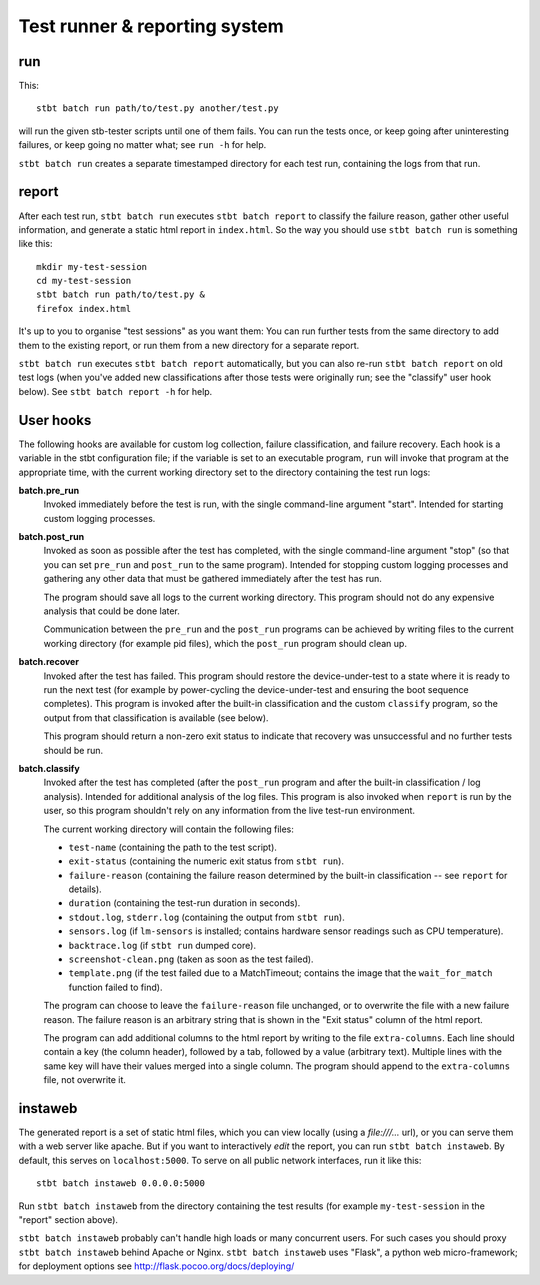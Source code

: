 Test runner & reporting system
==============================

run
---

This::

    stbt batch run path/to/test.py another/test.py

will run the given stb-tester scripts until one of them fails. You can run the
tests once, or keep going after uninteresting failures, or keep going no matter
what; see ``run -h`` for help.

``stbt batch run`` creates a separate timestamped directory for each test run,
containing the logs from that run.

report
------

After each test run, ``stbt batch run`` executes ``stbt batch report`` to
classify the failure reason, gather other useful information, and generate a
static html report in ``index.html``. So the way you should use ``stbt batch
run`` is something like this::

    mkdir my-test-session
    cd my-test-session
    stbt batch run path/to/test.py &
    firefox index.html

It's up to you to organise "test sessions" as you want them: You can run
further tests from the same directory to add them to the existing report,
or run them from a new directory for a separate report.

``stbt batch run`` executes ``stbt batch report`` automatically, but you can
also re-run ``stbt batch report`` on old test logs (when you've added new
classifications after those tests were originally run; see the "classify" user
hook below). See ``stbt batch report -h`` for help.

User hooks
----------

The following hooks are available for custom log collection, failure
classification, and failure recovery. Each hook is a variable in the stbt
configuration file; if the variable is set to an executable program, ``run``
will invoke that program at the appropriate time, with the current working
directory set to the directory containing the test run logs:

**batch.pre_run**
  Invoked immediately before the test is run, with the
  single command-line argument "start". Intended for starting custom logging
  processes.

**batch.post_run**
  Invoked as soon as possible after the test has completed, with the single
  command-line argument "stop" (so that you can set ``pre_run`` and
  ``post_run`` to the same program). Intended for stopping custom logging
  processes and gathering any other data that must be gathered immediately
  after the test has run.

  The program should save all logs to the current working directory. This
  program should not do any expensive analysis that could be done later.

  Communication between the ``pre_run`` and the ``post_run`` programs
  can be achieved by writing files to the current working directory (for
  example pid files), which the ``post_run`` program should clean up.

**batch.recover**
  Invoked after the test has failed. This program should restore the
  device-under-test to a state where it is ready to run the next test (for
  example by power-cycling the device-under-test and ensuring the boot sequence
  completes). This program is invoked after the built-in classification and the
  custom ``classify`` program, so the output from that classification is
  available (see below).

  This program should return a non-zero exit status to indicate that recovery
  was unsuccessful and no further tests should be run.

**batch.classify**
  Invoked after the test has completed (after the ``post_run`` program and
  after the built-in classification / log analysis). Intended for additional
  analysis of the log files. This program is also invoked when ``report`` is
  run by the user, so this program shouldn't rely on any information from the
  live test-run environment.

  The current working directory will contain the following files:

  * ``test-name`` (containing the path to the test script).
  * ``exit-status`` (containing the numeric exit status from ``stbt run``).
  * ``failure-reason`` (containing the failure reason determined by the
    built-in classification -- see ``report`` for details).
  * ``duration`` (containing the test-run duration in seconds).
  * ``stdout.log``, ``stderr.log`` (containing the output from ``stbt run``).
  * ``sensors.log`` (if ``lm-sensors`` is installed; contains hardware sensor
    readings such as CPU temperature).
  * ``backtrace.log`` (if ``stbt run`` dumped core).
  * ``screenshot-clean.png`` (taken as soon as the test failed).
  * ``template.png`` (if the test failed due to a MatchTimeout; contains the
    image that the ``wait_for_match`` function failed to find).

  The program can choose to leave the ``failure-reason`` file unchanged, or to
  overwrite the file with a new failure reason. The failure reason is an
  arbitrary string that is shown in the "Exit status" column of the html
  report.

  The program can add additional columns to the html report by writing to the
  file ``extra-columns``. Each line should contain a key (the column header),
  followed by a tab, followed by a value (arbitrary text). Multiple lines with
  the same key will have their values merged into a single column. The program
  should append to the ``extra-columns`` file, not overwrite it.

instaweb
--------

The generated report is a set of static html files, which you can view locally
(using a `file:///...` url), or you can serve them with a web server like
apache. But if you want to interactively *edit* the report, you can run ``stbt
batch instaweb``. By default, this serves on ``localhost:5000``. To serve on
all public network interfaces, run it like this::

    stbt batch instaweb 0.0.0.0:5000

Run ``stbt batch instaweb`` from the directory containing the test results (for
example ``my-test-session`` in the "report" section above).

``stbt batch instaweb`` probably can't handle high loads or many concurrent
users. For such cases you should proxy ``stbt batch instaweb`` behind Apache or
Nginx. ``stbt batch instaweb`` uses "Flask", a python web micro-framework; for
deployment options see http://flask.pocoo.org/docs/deploying/
